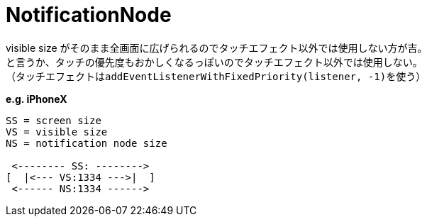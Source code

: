 = NotificationNode

visible size がそのまま全画面に広げられるのでタッチエフェクト以外では使用しない方が吉。 +
と言うか、タッチの優先度もおかしくなるっぽいのでタッチエフェクト以外では使用しない。 +
（タッチエフェクトは``addEventListenerWithFixedPriority(listener, -1)``を使う）

*e.g. iPhoneX*
[source]
----
SS = screen size
VS = visible size
NS = notification node size

 <-------- SS: -------->
[  |<--- VS:1334 --->|  ]
 <------ NS:1334 ------>
----


